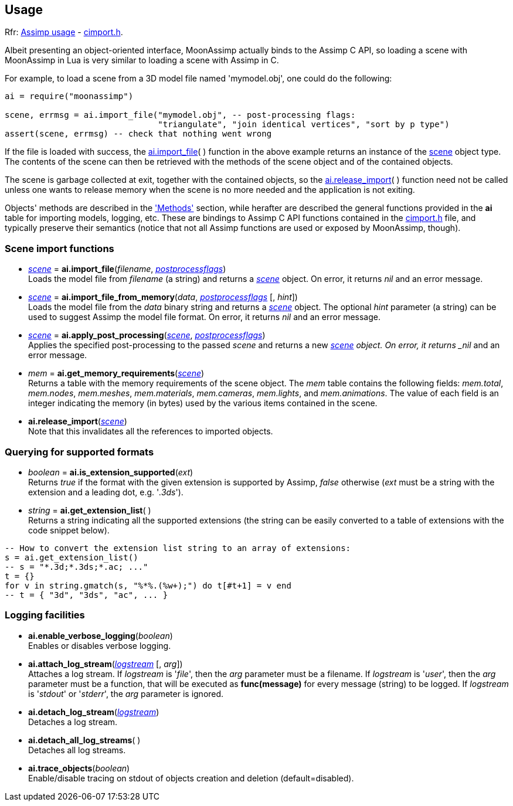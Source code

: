 
== Usage

[small]#Rfr: link:++http://www.assimp.org/lib_html/usage.html++[Assimp usage] -
link:++http://www.assimp.org/lib_html/cimport_8h.html++[cimport.h].#



Albeit presenting an object-oriented interface, MoonAssimp actually binds to the
Assimp C API, so loading a scene with MoonAssimp in Lua is very similar to loading
a scene with Assimp in C.

For example, to load a scene from a 3D model file named 'mymodel.obj', one could
do the following:

[source,lua]
----
ai = require("moonassimp")

scene, errmsg = ai.import_file("mymodel.obj", -- post-processing flags:
                               "triangulate", "join identical vertices", "sort by p type")
assert(scene, errmsg) -- check that nothing went wrong

----

If the file is loaded with success, the <<import_file, ai.import_file>>( ) function in 
the above example returns an instance of the <<scene, scene>> object type. The contents
of the scene can then be retrieved with the methods of the scene object and of the
contained objects. 

The scene is garbage collected at exit, together with the contained objects, so the
<<release_import, ai.release_import>>(&nbsp;) function need not be called unless one wants
to release memory when the scene is no more needed and the application is not exiting.

Objects' methods are described in the <<methods, 'Methods'>> section, while herafter are described
the general functions provided in the *ai* table for importing models, logging, etc.
These are bindings to Assimp C API functions contained in the
link:++http://www.assimp.org/lib_html/cimport_8h.html++[cimport.h] file, and typically
preserve their semantics (notice that not all Assimp functions are used or exposed by
MoonAssimp, though).



=== Scene import functions

[[import_file]]
* <<scene, _scene_>> = *ai.import_file*(_filename_, <<postprocessflags, _postprocessflags_>>) +
[small]#Loads the model file from _filename_ (a string) and returns a <<scene, _scene_>> object.
On error, it returns _nil_ and an error message.#

* <<scene, _scene_>> = *ai.import_file_from_memory*(_data_, <<postprocessflags, _postprocessflags_>> [, _hint_]) +
[small]#Loads the model file from the _data_ binary string and returns a <<scene, _scene_>> object.
The optional _hint_ parameter (a string) can be used to suggest Assimp the model file format.
On error, it returns _nil_ and an error message.#

* <<scene, _scene_>> = *ai.apply_post_processing*(<<scene, _scene_>>,  <<postprocessflags, _postprocessflags_>>) +
[small]#Applies the specified post-processing to the passed _scene_ and returns
a new <<scene, _scene>> object.
On error, it returns _nil_ and an error message.#

* _mem_ = *ai.get_memory_requirements*(<<scene, _scene_>>) +
[small]#Returns a table with the memory requirements of the scene object. 
The _mem_ table contains the following fields:
_mem.total_, _mem.nodes_, _mem.meshes_, _mem.materials_, _mem.cameras_, _mem.lights_,
and _mem.animations_. The value of each field is an integer indicating 
the memory (in bytes) used by the various items contained in the scene.#

[[release_import]]
* *ai.release_import*(<<scene, _scene_>>) +
[small]#Note that this invalidates all the references to imported objects.#

=== Querying for supported formats

* _boolean_ = *ai.is_extension_supported*(_ext_) +
[small]#Returns _true_ if the format with the given extension is supported by Assimp,
_false_ otherwise 
(_ext_ must be a string with the extension and a leading dot, e.g. '_.3ds_').#

* _string_ = *ai.get_extension_list*( ) +
[small]#Returns a string indicating all the supported extensions
(the string can be easily converted to a table of extensions with
the code snippet below).#

[source,lua]
----
-- How to convert the extension list string to an array of extensions:
s = ai.get_extension_list() 
-- s = "*.3d;*.3ds;*.ac; ..."
t = {}
for v in string.gmatch(s, "%*%.(%w+);") do t[#t+1] = v end
-- t = { "3d", "3ds", "ac", ... }
----

=== Logging facilities

* *ai.enable_verbose_logging*(_boolean_) +
[small]#Enables or disables verbose logging.#

* *ai.attach_log_stream*(<<logstream, _logstream_>> [, _arg_]) +
[small]#Attaches a log stream.
If _logstream_ is '_file_', then the _arg_ parameter 
must be a filename. 
If _logstream_ is '_user_', then the _arg_ parameter must be a function, that will
be executed as *func(message)* for every message (string) to be logged.
If _logstream_ is '_stdout_' or '_stderr_', the _arg_ parameter is ignored.#

* *ai.detach_log_stream*(<<logstream, _logstream_>>) +
[small]#Detaches a log stream.#

* *ai.detach_all_log_streams*( ) +
[small]#Detaches all log streams.#

* *ai.trace_objects*(_boolean_) +
[small]#Enable/disable tracing on stdout of objects creation and deletion (default=disabled).#

